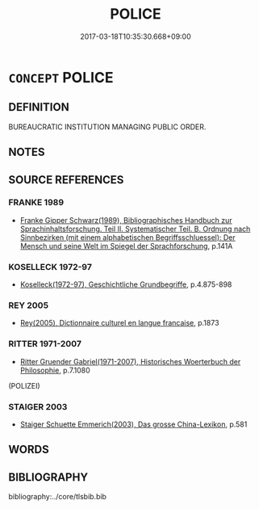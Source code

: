 # -*- mode: mandoku-tls-view -*-
#+TITLE: POLICE
#+DATE: 2017-03-18T10:35:30.668+09:00        
#+STARTUP: content
* =CONCEPT= POLICE
:PROPERTIES:
:CUSTOM_ID: uuid-296b4468-9fd2-4d89-82e2-47c1cdef8ae1
:TR_ZH: 警察
:END:
** DEFINITION

BUREAUCRATIC INSTITUTION MANAGING PUBLIC ORDER.

** NOTES

** SOURCE REFERENCES
*** FRANKE 1989
 - [[cite:FRANKE-1989][Franke Gipper Schwarz(1989), Bibliographisches Handbuch zur Sprachinhaltsforschung. Teil II. Systematischer Teil. B. Ordnung nach Sinnbezirken (mit einem alphabetischen Begriffsschluessel): Der Mensch und seine Welt im Spiegel der Sprachforschung]], p.141A

*** KOSELLECK 1972-97
 - [[cite:KOSELLECK-1972-97][Koselleck(1972-97), Geschichtliche Grundbegriffe]], p.4.875-898

*** REY 2005
 - [[cite:REY-2005][Rey(2005), Dictionnaire culturel en langue francaise]], p.1873

*** RITTER 1971-2007
 - [[cite:RITTER-1971-2007][Ritter Gruender Gabriel(1971-2007), Historisches Woerterbuch der Philosophie]], p.7.1080
 (POLIZEI)
*** STAIGER 2003
 - [[cite:STAIGER-2003][Staiger Schuette Emmerich(2003), Das grosse China-Lexikon]], p.581

** WORDS
   :PROPERTIES:
   :VISIBILITY: children
   :END:
** BIBLIOGRAPHY
bibliography:../core/tlsbib.bib
